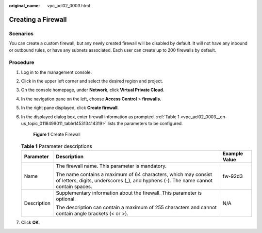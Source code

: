 :original_name: vpc_acl02_0003.html

.. _vpc_acl02_0003:

Creating a Firewall
===================

Scenarios
---------

You can create a custom firewall, but any newly created firewall will be disabled by default. It will not have any inbound or outbound rules, or have any subnets associated. Each user can create up to 200 firewalls by default.

Procedure
---------

#. Log in to the management console.

2. Click |image1| in the upper left corner and select the desired region and project.

3. On the console homepage, under **Network**, click **Virtual Private Cloud**.

4. In the navigation pane on the left, choose **Access Control** > **firewalls**.

5. In the right pane displayed, click **Create firewall**.

6. In the displayed dialog box, enter firewall information as prompted. :ref:`Table 1 <vpc_acl02_0003__en-us_topic_0118499011_table145313414319>` lists the parameters to be configured.


   .. figure:: /_static/images/en-us_image_0129304042.png
      :alt: **Figure 1** Create Firewall

      **Figure 1** Create Firewall

   .. _vpc_acl02_0003__en-us_topic_0118499011_table145313414319:

   .. table:: **Table 1** Parameter descriptions

      +-----------------------+-------------------------------------------------------------------------------------------------------------------------------------------------------+-----------------------+
      | Parameter             | Description                                                                                                                                           | Example Value         |
      +=======================+=======================================================================================================================================================+=======================+
      | Name                  | The firewall name. This parameter is mandatory.                                                                                                       | fw-92d3               |
      |                       |                                                                                                                                                       |                       |
      |                       | The name contains a maximum of 64 characters, which may consist of letters, digits, underscores (_), and hyphens (-). The name cannot contain spaces. |                       |
      +-----------------------+-------------------------------------------------------------------------------------------------------------------------------------------------------+-----------------------+
      | Description           | Supplementary information about the firewall. This parameter is optional.                                                                             | N/A                   |
      |                       |                                                                                                                                                       |                       |
      |                       | The description can contain a maximum of 255 characters and cannot contain angle brackets (< or >).                                                   |                       |
      +-----------------------+-------------------------------------------------------------------------------------------------------------------------------------------------------+-----------------------+

7. Click **OK**.

.. |image1| image:: /_static/images/en-us_image_0141273034.png
